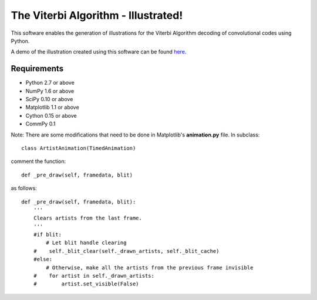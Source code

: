 The Viterbi Algorithm - Illustrated!
====================================

This software enables the generation of illustrations for the Viterbi Algorithm 
decoding of convolutional codes using Python.

A demo of the illustration created using this software can be found here_.

.. _here: http://veeresht.info/blog/viterbi-algorithm-illustrated/

Requirements
------------
- Python 2.7 or above
- NumPy 1.6 or above
- SciPy 0.10 or above
- Matplotlib 1.1 or above
- Cython 0.15 or above
- CommPy 0.1

Note: There are some modifications that need to be done in Matplotlib's **animation.py** file. 
In subclass::

    class ArtistAnimation(TimedAnimation)

comment the function::

    def _pre_draw(self, framedata, blit) 

as follows::
    
    def _pre_draw(self, framedata, blit):
        '''
        Clears artists from the last frame.
        '''
        #if blit:
            # Let blit handle clearing
        #    self._blit_clear(self._drawn_artists, self._blit_cache)
        #else:
            # Otherwise, make all the artists from the previous frame invisible
        #    for artist in self._drawn_artists:
        #        artist.set_visible(False)

